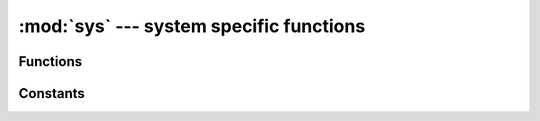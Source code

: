 :mod:`sys` --- system specific functions
========================================

.. module:: sys
   :synopsis: system specific functions



Functions
---------

.. function:: exit([retval])

   Raise a ``SystemExit`` exception.  If an argument is given, it is the
   value given to ``SystemExit``.


Constants
---------

.. data:: argv

   a mutable list of arguments this program started with

.. data:: byteorder

   the byte order of the system ("little" or "big")

.. data:: path

   a mutable list of directories to search for imported modules

.. data:: platform

   the platform that Micro Python is running on

.. data:: stderr

   standard error (connected to USB VCP, and optional UART object)

.. data:: stdin

   standard input (connected to USB VCP, and optional UART object)

.. data:: stdout

   standard output (connected to USB VCP, and optional UART object)

.. data:: version

   Python language version that this implementation conforms to, as a string

.. data:: version_info

   Python language version that this implementation conforms to, as a tuple of ints
